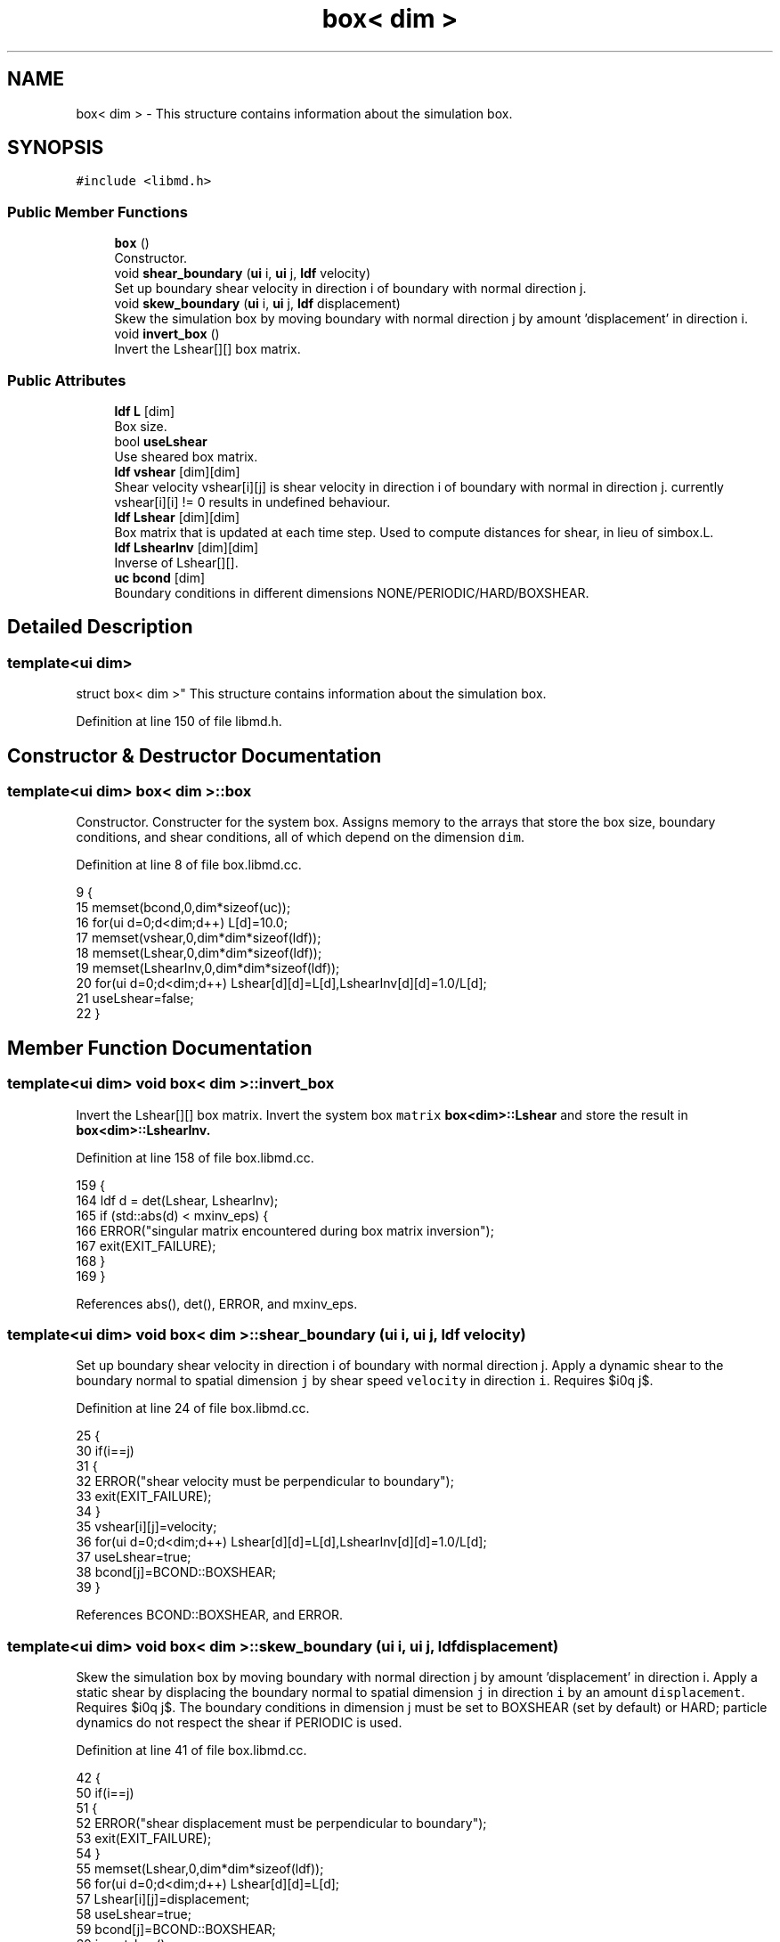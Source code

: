 .TH "box< dim >" 3 "Tue Sep 29 2020" "Version -0." "libmd" \" -*- nroff -*-
.ad l
.nh
.SH NAME
box< dim > \- This structure contains information about the simulation box\&.  

.SH SYNOPSIS
.br
.PP
.PP
\fC#include <libmd\&.h>\fP
.SS "Public Member Functions"

.in +1c
.ti -1c
.RI "\fBbox\fP ()"
.br
.RI "Constructor\&. "
.ti -1c
.RI "void \fBshear_boundary\fP (\fBui\fP i, \fBui\fP j, \fBldf\fP velocity)"
.br
.RI "Set up boundary shear velocity in direction i of boundary with normal direction j\&. "
.ti -1c
.RI "void \fBskew_boundary\fP (\fBui\fP i, \fBui\fP j, \fBldf\fP displacement)"
.br
.RI "Skew the simulation box by moving boundary with normal direction j by amount 'displacement' in direction i\&. "
.ti -1c
.RI "void \fBinvert_box\fP ()"
.br
.RI "Invert the Lshear[][] box matrix\&. "
.in -1c
.SS "Public Attributes"

.in +1c
.ti -1c
.RI "\fBldf\fP \fBL\fP [dim]"
.br
.RI "Box size\&. "
.ti -1c
.RI "bool \fBuseLshear\fP"
.br
.RI "Use sheared box matrix\&. "
.ti -1c
.RI "\fBldf\fP \fBvshear\fP [dim][dim]"
.br
.RI "Shear velocity vshear[i][j] is shear velocity in direction i of boundary with normal in direction j\&. currently vshear[i][i] != 0 results in undefined behaviour\&. "
.ti -1c
.RI "\fBldf\fP \fBLshear\fP [dim][dim]"
.br
.RI "Box matrix that is updated at each time step\&. Used to compute distances for shear, in lieu of simbox\&.L\&. "
.ti -1c
.RI "\fBldf\fP \fBLshearInv\fP [dim][dim]"
.br
.RI "Inverse of Lshear[][]\&. "
.ti -1c
.RI "\fBuc\fP \fBbcond\fP [dim]"
.br
.RI "Boundary conditions in different dimensions NONE/PERIODIC/HARD/BOXSHEAR\&. "
.in -1c
.SH "Detailed Description"
.PP 

.SS "template<ui dim>
.br
struct box< dim >"
This structure contains information about the simulation box\&. 
.PP
Definition at line 150 of file libmd\&.h\&.
.SH "Constructor & Destructor Documentation"
.PP 
.SS "template<ui dim> \fBbox\fP< dim >::\fBbox\fP"

.PP
Constructor\&. Constructer for the system box\&. Assigns memory to the arrays that store the box size, boundary conditions, and shear conditions, all of which depend on the dimension \fCdim\fP\&.
.PP
Definition at line 8 of file box\&.libmd\&.cc\&.
.PP
.nf
9 {
15     memset(bcond,0,dim*sizeof(uc));
16     for(ui d=0;d<dim;d++) L[d]=10\&.0;
17     memset(vshear,0,dim*dim*sizeof(ldf));
18     memset(Lshear,0,dim*dim*sizeof(ldf));
19     memset(LshearInv,0,dim*dim*sizeof(ldf));
20     for(ui d=0;d<dim;d++) Lshear[d][d]=L[d],LshearInv[d][d]=1\&.0/L[d];
21     useLshear=false;
22 }
.fi
.SH "Member Function Documentation"
.PP 
.SS "template<ui dim> void \fBbox\fP< dim >::invert_box"

.PP
Invert the Lshear[][] box matrix\&. Invert the system box \fCmatrix\fP \fBbox<dim>::Lshear\fP and store the result in \fC\fBbox<dim>::LshearInv\fP\fP\&.
.PP
Definition at line 158 of file box\&.libmd\&.cc\&.
.PP
.nf
159 {
164     ldf d = det(Lshear, LshearInv);
165     if (std::abs(d) < mxinv_eps) {
166         ERROR("singular matrix encountered during box matrix inversion");
167         exit(EXIT_FAILURE);
168     }
169 }
.fi
.PP
References abs(), det(), ERROR, and mxinv_eps\&.
.SS "template<ui dim> void \fBbox\fP< dim >::shear_boundary (\fBui\fP i, \fBui\fP j, \fBldf\fP velocity)"

.PP
Set up boundary shear velocity in direction i of boundary with normal direction j\&. Apply a dynamic shear to the boundary normal to spatial dimension \fCj\fP by shear speed \fCvelocity\fP in direction \fCi\fP\&. Requires $i\neq j$\&.
.PP
Definition at line 24 of file box\&.libmd\&.cc\&.
.PP
.nf
25 {
30     if(i==j)
31     {
32         ERROR("shear velocity must be perpendicular to boundary");
33         exit(EXIT_FAILURE);
34     }
35     vshear[i][j]=velocity;
36     for(ui d=0;d<dim;d++) Lshear[d][d]=L[d],LshearInv[d][d]=1\&.0/L[d];
37     useLshear=true;
38     bcond[j]=BCOND::BOXSHEAR;
39 }
.fi
.PP
References BCOND::BOXSHEAR, and ERROR\&.
.SS "template<ui dim> void \fBbox\fP< dim >::skew_boundary (\fBui\fP i, \fBui\fP j, \fBldf\fP displacement)"

.PP
Skew the simulation box by moving boundary with normal direction j by amount 'displacement' in direction i\&. Apply a static shear by displacing the boundary normal to spatial dimension \fCj\fP in direction \fCi\fP by an amount \fCdisplacement\fP\&. Requires $i\neq j$\&. The boundary conditions in dimension j must be set to BOXSHEAR (set by default) or HARD; particle dynamics do not respect the shear if PERIODIC is used\&.
.PP
Definition at line 41 of file box\&.libmd\&.cc\&.
.PP
.nf
42 {
50     if(i==j)
51     {
52         ERROR("shear displacement must be perpendicular to boundary");
53         exit(EXIT_FAILURE);
54     }
55     memset(Lshear,0,dim*dim*sizeof(ldf));
56     for(ui d=0;d<dim;d++) Lshear[d][d]=L[d];
57     Lshear[i][j]=displacement;
58     useLshear=true;
59     bcond[j]=BCOND::BOXSHEAR;
60     invert_box();
61 }
.fi
.PP
References BCOND::BOXSHEAR, and ERROR\&.
.SH "Member Data Documentation"
.PP 
.SS "template<ui dim> \fBuc\fP \fBbox\fP< dim >::\fBbcond\fP[dim]"

.PP
Boundary conditions in different dimensions NONE/PERIODIC/HARD/BOXSHEAR\&. 
.PP
Definition at line 157 of file libmd\&.h\&.
.SS "template<ui dim> \fBldf\fP \fBbox\fP< dim >::L[dim]"

.PP
Box size\&. 
.PP
Definition at line 152 of file libmd\&.h\&.
.SS "template<ui dim> \fBldf\fP \fBbox\fP< dim >::Lshear[dim][dim]"

.PP
Box matrix that is updated at each time step\&. Used to compute distances for shear, in lieu of simbox\&.L\&. 
.PP
Definition at line 155 of file libmd\&.h\&.
.SS "template<ui dim> \fBldf\fP \fBbox\fP< dim >::LshearInv[dim][dim]"

.PP
Inverse of Lshear[][]\&. 
.PP
Definition at line 156 of file libmd\&.h\&.
.SS "template<ui dim> bool \fBbox\fP< dim >::useLshear"

.PP
Use sheared box matrix\&. 
.PP
Definition at line 153 of file libmd\&.h\&.
.SS "template<ui dim> \fBldf\fP \fBbox\fP< dim >::vshear[dim][dim]"

.PP
Shear velocity vshear[i][j] is shear velocity in direction i of boundary with normal in direction j\&. currently vshear[i][i] != 0 results in undefined behaviour\&. 
.PP
Definition at line 154 of file libmd\&.h\&.

.SH "Author"
.PP 
Generated automatically by Doxygen for libmd from the source code\&.
